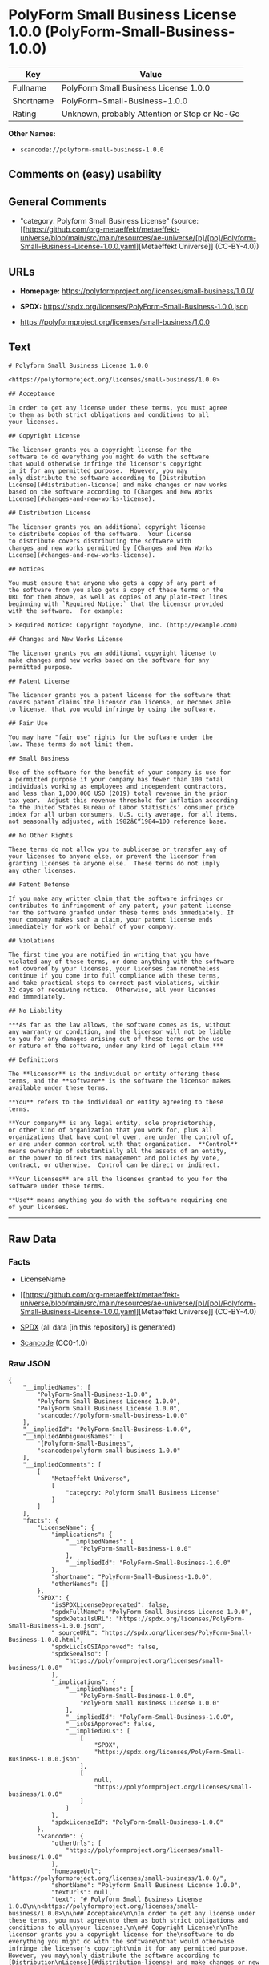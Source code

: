 * PolyForm Small Business License 1.0.0 (PolyForm-Small-Business-1.0.0)
| Key       | Value                                        |
|-----------+----------------------------------------------|
| Fullname  | PolyForm Small Business License 1.0.0        |
| Shortname | PolyForm-Small-Business-1.0.0                |
| Rating    | Unknown, probably Attention or Stop or No-Go |

*Other Names:*

- =scancode://polyform-small-business-1.0.0=

** Comments on (easy) usability

** General Comments

- "category: Polyform Small Business License" (source:
  [[https://github.com/org-metaeffekt/metaeffekt-universe/blob/main/src/main/resources/ae-universe/[p]/[po]/Polyform-Small-Business-License-1.0.0.yaml][Metaeffekt
  Universe]] (CC-BY-4.0))

** URLs

- *Homepage:* https://polyformproject.org/licenses/small-business/1.0.0/

- *SPDX:* https://spdx.org/licenses/PolyForm-Small-Business-1.0.0.json

- https://polyformproject.org/licenses/small-business/1.0.0

** Text
#+begin_example
  # Polyform Small Business License 1.0.0

  <https://polyformproject.org/licenses/small-business/1.0.0>

  ## Acceptance

  In order to get any license under these terms, you must agree
  to them as both strict obligations and conditions to all
  your licenses.

  ## Copyright License

  The licensor grants you a copyright license for the
  software to do everything you might do with the software
  that would otherwise infringe the licensor's copyright
  in it for any permitted purpose.  However, you may
  only distribute the software according to [Distribution
  License](#distribution-license) and make changes or new works
  based on the software according to [Changes and New Works
  License](#changes-and-new-works-license).

  ## Distribution License

  The licensor grants you an additional copyright license
  to distribute copies of the software.  Your license
  to distribute covers distributing the software with
  changes and new works permitted by [Changes and New Works
  License](#changes-and-new-works-license).

  ## Notices

  You must ensure that anyone who gets a copy of any part of
  the software from you also gets a copy of these terms or the
  URL for them above, as well as copies of any plain-text lines
  beginning with `Required Notice:` that the licensor provided
  with the software.  For example:

  > Required Notice: Copyright Yoyodyne, Inc. (http://example.com)

  ## Changes and New Works License

  The licensor grants you an additional copyright license to
  make changes and new works based on the software for any
  permitted purpose.

  ## Patent License

  The licensor grants you a patent license for the software that
  covers patent claims the licensor can license, or becomes able
  to license, that you would infringe by using the software.

  ## Fair Use

  You may have "fair use" rights for the software under the
  law. These terms do not limit them.

  ## Small Business

  Use of the software for the benefit of your company is use for
  a permitted purpose if your company has fewer than 100 total
  individuals working as employees and independent contractors,
  and less than 1,000,000 USD (2019) total revenue in the prior
  tax year.  Adjust this revenue threshold for inflation according
  to the United States Bureau of Labor Statistics' consumer price
  index for all urban consumers, U.S. city average, for all items,
  not seasonally adjusted, with 1982â€“1984=100 reference base.

  ## No Other Rights

  These terms do not allow you to sublicense or transfer any of
  your licenses to anyone else, or prevent the licensor from
  granting licenses to anyone else.  These terms do not imply
  any other licenses.

  ## Patent Defense

  If you make any written claim that the software infringes or
  contributes to infringement of any patent, your patent license
  for the software granted under these terms ends immediately. If
  your company makes such a claim, your patent license ends
  immediately for work on behalf of your company.

  ## Violations

  The first time you are notified in writing that you have
  violated any of these terms, or done anything with the software
  not covered by your licenses, your licenses can nonetheless
  continue if you come into full compliance with these terms,
  and take practical steps to correct past violations, within
  32 days of receiving notice.  Otherwise, all your licenses
  end immediately.

  ## No Liability

  ***As far as the law allows, the software comes as is, without
  any warranty or condition, and the licensor will not be liable
  to you for any damages arising out of these terms or the use
  or nature of the software, under any kind of legal claim.***

  ## Definitions

  The **licensor** is the individual or entity offering these
  terms, and the **software** is the software the licensor makes
  available under these terms.

  **You** refers to the individual or entity agreeing to these
  terms.

  **Your company** is any legal entity, sole proprietorship,
  or other kind of organization that you work for, plus all
  organizations that have control over, are under the control of,
  or are under common control with that organization.  **Control**
  means ownership of substantially all the assets of an entity,
  or the power to direct its management and policies by vote,
  contract, or otherwise.  Control can be direct or indirect.

  **Your licenses** are all the licenses granted to you for the
  software under these terms.

  **Use** means anything you do with the software requiring one
  of your licenses.
#+end_example

--------------

** Raw Data
*** Facts

- LicenseName

- [[https://github.com/org-metaeffekt/metaeffekt-universe/blob/main/src/main/resources/ae-universe/[p]/[po]/Polyform-Small-Business-License-1.0.0.yaml][Metaeffekt
  Universe]] (CC-BY-4.0)

- [[https://spdx.org/licenses/PolyForm-Small-Business-1.0.0.html][SPDX]]
  (all data [in this repository] is generated)

- [[https://github.com/nexB/scancode-toolkit/blob/develop/src/licensedcode/data/licenses/polyform-small-business-1.0.0.yml][Scancode]]
  (CC0-1.0)

*** Raw JSON
#+begin_example
  {
      "__impliedNames": [
          "PolyForm-Small-Business-1.0.0",
          "Polyform Small Business License 1.0.0",
          "PolyForm Small Business License 1.0.0",
          "scancode://polyform-small-business-1.0.0"
      ],
      "__impliedId": "PolyForm-Small-Business-1.0.0",
      "__impliedAmbiguousNames": [
          "[Polyform-Small-Business",
          "scancode:polyform-small-business-1.0.0"
      ],
      "__impliedComments": [
          [
              "Metaeffekt Universe",
              [
                  "category: Polyform Small Business License"
              ]
          ]
      ],
      "facts": {
          "LicenseName": {
              "implications": {
                  "__impliedNames": [
                      "PolyForm-Small-Business-1.0.0"
                  ],
                  "__impliedId": "PolyForm-Small-Business-1.0.0"
              },
              "shortname": "PolyForm-Small-Business-1.0.0",
              "otherNames": []
          },
          "SPDX": {
              "isSPDXLicenseDeprecated": false,
              "spdxFullName": "PolyForm Small Business License 1.0.0",
              "spdxDetailsURL": "https://spdx.org/licenses/PolyForm-Small-Business-1.0.0.json",
              "_sourceURL": "https://spdx.org/licenses/PolyForm-Small-Business-1.0.0.html",
              "spdxLicIsOSIApproved": false,
              "spdxSeeAlso": [
                  "https://polyformproject.org/licenses/small-business/1.0.0"
              ],
              "_implications": {
                  "__impliedNames": [
                      "PolyForm-Small-Business-1.0.0",
                      "PolyForm Small Business License 1.0.0"
                  ],
                  "__impliedId": "PolyForm-Small-Business-1.0.0",
                  "__isOsiApproved": false,
                  "__impliedURLs": [
                      [
                          "SPDX",
                          "https://spdx.org/licenses/PolyForm-Small-Business-1.0.0.json"
                      ],
                      [
                          null,
                          "https://polyformproject.org/licenses/small-business/1.0.0"
                      ]
                  ]
              },
              "spdxLicenseId": "PolyForm-Small-Business-1.0.0"
          },
          "Scancode": {
              "otherUrls": [
                  "https://polyformproject.org/licenses/small-business/1.0.0"
              ],
              "homepageUrl": "https://polyformproject.org/licenses/small-business/1.0.0/",
              "shortName": "Polyform Small Business License 1.0.0",
              "textUrls": null,
              "text": "# Polyform Small Business License 1.0.0\n\n<https://polyformproject.org/licenses/small-business/1.0.0>\n\n## Acceptance\n\nIn order to get any license under these terms, you must agree\nto them as both strict obligations and conditions to all\nyour licenses.\n\n## Copyright License\n\nThe licensor grants you a copyright license for the\nsoftware to do everything you might do with the software\nthat would otherwise infringe the licensor's copyright\nin it for any permitted purpose.  However, you may\nonly distribute the software according to [Distribution\nLicense](#distribution-license) and make changes or new works\nbased on the software according to [Changes and New Works\nLicense](#changes-and-new-works-license).\n\n## Distribution License\n\nThe licensor grants you an additional copyright license\nto distribute copies of the software.  Your license\nto distribute covers distributing the software with\nchanges and new works permitted by [Changes and New Works\nLicense](#changes-and-new-works-license).\n\n## Notices\n\nYou must ensure that anyone who gets a copy of any part of\nthe software from you also gets a copy of these terms or the\nURL for them above, as well as copies of any plain-text lines\nbeginning with `Required Notice:` that the licensor provided\nwith the software.  For example:\n\n> Required Notice: Copyright Yoyodyne, Inc. (http://example.com)\n\n## Changes and New Works License\n\nThe licensor grants you an additional copyright license to\nmake changes and new works based on the software for any\npermitted purpose.\n\n## Patent License\n\nThe licensor grants you a patent license for the software that\ncovers patent claims the licensor can license, or becomes able\nto license, that you would infringe by using the software.\n\n## Fair Use\n\nYou may have \"fair use\" rights for the software under the\nlaw. These terms do not limit them.\n\n## Small Business\n\nUse of the software for the benefit of your company is use for\na permitted purpose if your company has fewer than 100 total\nindividuals working as employees and independent contractors,\nand less than 1,000,000 USD (2019) total revenue in the prior\ntax year.  Adjust this revenue threshold for inflation according\nto the United States Bureau of Labor Statistics' consumer price\nindex for all urban consumers, U.S. city average, for all items,\nnot seasonally adjusted, with 1982Ã¢â¬â1984=100 reference base.\n\n## No Other Rights\n\nThese terms do not allow you to sublicense or transfer any of\nyour licenses to anyone else, or prevent the licensor from\ngranting licenses to anyone else.  These terms do not imply\nany other licenses.\n\n## Patent Defense\n\nIf you make any written claim that the software infringes or\ncontributes to infringement of any patent, your patent license\nfor the software granted under these terms ends immediately. If\nyour company makes such a claim, your patent license ends\nimmediately for work on behalf of your company.\n\n## Violations\n\nThe first time you are notified in writing that you have\nviolated any of these terms, or done anything with the software\nnot covered by your licenses, your licenses can nonetheless\ncontinue if you come into full compliance with these terms,\nand take practical steps to correct past violations, within\n32 days of receiving notice.  Otherwise, all your licenses\nend immediately.\n\n## No Liability\n\n***As far as the law allows, the software comes as is, without\nany warranty or condition, and the licensor will not be liable\nto you for any damages arising out of these terms or the use\nor nature of the software, under any kind of legal claim.***\n\n## Definitions\n\nThe **licensor** is the individual or entity offering these\nterms, and the **software** is the software the licensor makes\navailable under these terms.\n\n**You** refers to the individual or entity agreeing to these\nterms.\n\n**Your company** is any legal entity, sole proprietorship,\nor other kind of organization that you work for, plus all\norganizations that have control over, are under the control of,\nor are under common control with that organization.  **Control**\nmeans ownership of substantially all the assets of an entity,\nor the power to direct its management and policies by vote,\ncontract, or otherwise.  Control can be direct or indirect.\n\n**Your licenses** are all the licenses granted to you for the\nsoftware under these terms.\n\n**Use** means anything you do with the software requiring one\nof your licenses.",
              "category": "Source-available",
              "osiUrl": null,
              "owner": "Polyform",
              "_sourceURL": "https://github.com/nexB/scancode-toolkit/blob/develop/src/licensedcode/data/licenses/polyform-small-business-1.0.0.yml",
              "key": "polyform-small-business-1.0.0",
              "name": "Polyform Small Business License 1.0.0",
              "spdxId": "PolyForm-Small-Business-1.0.0",
              "notes": null,
              "_implications": {
                  "__impliedNames": [
                      "scancode://polyform-small-business-1.0.0",
                      "Polyform Small Business License 1.0.0",
                      "PolyForm-Small-Business-1.0.0"
                  ],
                  "__impliedId": "PolyForm-Small-Business-1.0.0",
                  "__impliedText": "# Polyform Small Business License 1.0.0\n\n<https://polyformproject.org/licenses/small-business/1.0.0>\n\n## Acceptance\n\nIn order to get any license under these terms, you must agree\nto them as both strict obligations and conditions to all\nyour licenses.\n\n## Copyright License\n\nThe licensor grants you a copyright license for the\nsoftware to do everything you might do with the software\nthat would otherwise infringe the licensor's copyright\nin it for any permitted purpose.  However, you may\nonly distribute the software according to [Distribution\nLicense](#distribution-license) and make changes or new works\nbased on the software according to [Changes and New Works\nLicense](#changes-and-new-works-license).\n\n## Distribution License\n\nThe licensor grants you an additional copyright license\nto distribute copies of the software.  Your license\nto distribute covers distributing the software with\nchanges and new works permitted by [Changes and New Works\nLicense](#changes-and-new-works-license).\n\n## Notices\n\nYou must ensure that anyone who gets a copy of any part of\nthe software from you also gets a copy of these terms or the\nURL for them above, as well as copies of any plain-text lines\nbeginning with `Required Notice:` that the licensor provided\nwith the software.  For example:\n\n> Required Notice: Copyright Yoyodyne, Inc. (http://example.com)\n\n## Changes and New Works License\n\nThe licensor grants you an additional copyright license to\nmake changes and new works based on the software for any\npermitted purpose.\n\n## Patent License\n\nThe licensor grants you a patent license for the software that\ncovers patent claims the licensor can license, or becomes able\nto license, that you would infringe by using the software.\n\n## Fair Use\n\nYou may have \"fair use\" rights for the software under the\nlaw. These terms do not limit them.\n\n## Small Business\n\nUse of the software for the benefit of your company is use for\na permitted purpose if your company has fewer than 100 total\nindividuals working as employees and independent contractors,\nand less than 1,000,000 USD (2019) total revenue in the prior\ntax year.  Adjust this revenue threshold for inflation according\nto the United States Bureau of Labor Statistics' consumer price\nindex for all urban consumers, U.S. city average, for all items,\nnot seasonally adjusted, with 1982â€“1984=100 reference base.\n\n## No Other Rights\n\nThese terms do not allow you to sublicense or transfer any of\nyour licenses to anyone else, or prevent the licensor from\ngranting licenses to anyone else.  These terms do not imply\nany other licenses.\n\n## Patent Defense\n\nIf you make any written claim that the software infringes or\ncontributes to infringement of any patent, your patent license\nfor the software granted under these terms ends immediately. If\nyour company makes such a claim, your patent license ends\nimmediately for work on behalf of your company.\n\n## Violations\n\nThe first time you are notified in writing that you have\nviolated any of these terms, or done anything with the software\nnot covered by your licenses, your licenses can nonetheless\ncontinue if you come into full compliance with these terms,\nand take practical steps to correct past violations, within\n32 days of receiving notice.  Otherwise, all your licenses\nend immediately.\n\n## No Liability\n\n***As far as the law allows, the software comes as is, without\nany warranty or condition, and the licensor will not be liable\nto you for any damages arising out of these terms or the use\nor nature of the software, under any kind of legal claim.***\n\n## Definitions\n\nThe **licensor** is the individual or entity offering these\nterms, and the **software** is the software the licensor makes\navailable under these terms.\n\n**You** refers to the individual or entity agreeing to these\nterms.\n\n**Your company** is any legal entity, sole proprietorship,\nor other kind of organization that you work for, plus all\norganizations that have control over, are under the control of,\nor are under common control with that organization.  **Control**\nmeans ownership of substantially all the assets of an entity,\nor the power to direct its management and policies by vote,\ncontract, or otherwise.  Control can be direct or indirect.\n\n**Your licenses** are all the licenses granted to you for the\nsoftware under these terms.\n\n**Use** means anything you do with the software requiring one\nof your licenses.",
                  "__impliedURLs": [
                      [
                          "Homepage",
                          "https://polyformproject.org/licenses/small-business/1.0.0/"
                      ],
                      [
                          null,
                          "https://polyformproject.org/licenses/small-business/1.0.0"
                      ]
                  ]
              }
          },
          "Metaeffekt Universe": {
              "spdxIdentifier": "PolyForm-Small-Business-1.0.0",
              "shortName": null,
              "category": "Polyform Small Business License",
              "alternativeNames": [
                  "[Polyform-Small-Business"
              ],
              "_sourceURL": "https://github.com/org-metaeffekt/metaeffekt-universe/blob/main/src/main/resources/ae-universe/[p]/[po]/Polyform-Small-Business-License-1.0.0.yaml",
              "otherIds": [
                  "scancode:polyform-small-business-1.0.0"
              ],
              "canonicalName": "Polyform Small Business License 1.0.0",
              "_implications": {
                  "__impliedNames": [
                      "Polyform Small Business License 1.0.0",
                      "PolyForm-Small-Business-1.0.0"
                  ],
                  "__impliedId": "PolyForm-Small-Business-1.0.0",
                  "__impliedAmbiguousNames": [
                      "[Polyform-Small-Business",
                      "scancode:polyform-small-business-1.0.0"
                  ],
                  "__impliedComments": [
                      [
                          "Metaeffekt Universe",
                          [
                              "category: Polyform Small Business License"
                          ]
                      ]
                  ]
              }
          }
      },
      "__isOsiApproved": false,
      "__impliedText": "# Polyform Small Business License 1.0.0\n\n<https://polyformproject.org/licenses/small-business/1.0.0>\n\n## Acceptance\n\nIn order to get any license under these terms, you must agree\nto them as both strict obligations and conditions to all\nyour licenses.\n\n## Copyright License\n\nThe licensor grants you a copyright license for the\nsoftware to do everything you might do with the software\nthat would otherwise infringe the licensor's copyright\nin it for any permitted purpose.  However, you may\nonly distribute the software according to [Distribution\nLicense](#distribution-license) and make changes or new works\nbased on the software according to [Changes and New Works\nLicense](#changes-and-new-works-license).\n\n## Distribution License\n\nThe licensor grants you an additional copyright license\nto distribute copies of the software.  Your license\nto distribute covers distributing the software with\nchanges and new works permitted by [Changes and New Works\nLicense](#changes-and-new-works-license).\n\n## Notices\n\nYou must ensure that anyone who gets a copy of any part of\nthe software from you also gets a copy of these terms or the\nURL for them above, as well as copies of any plain-text lines\nbeginning with `Required Notice:` that the licensor provided\nwith the software.  For example:\n\n> Required Notice: Copyright Yoyodyne, Inc. (http://example.com)\n\n## Changes and New Works License\n\nThe licensor grants you an additional copyright license to\nmake changes and new works based on the software for any\npermitted purpose.\n\n## Patent License\n\nThe licensor grants you a patent license for the software that\ncovers patent claims the licensor can license, or becomes able\nto license, that you would infringe by using the software.\n\n## Fair Use\n\nYou may have \"fair use\" rights for the software under the\nlaw. These terms do not limit them.\n\n## Small Business\n\nUse of the software for the benefit of your company is use for\na permitted purpose if your company has fewer than 100 total\nindividuals working as employees and independent contractors,\nand less than 1,000,000 USD (2019) total revenue in the prior\ntax year.  Adjust this revenue threshold for inflation according\nto the United States Bureau of Labor Statistics' consumer price\nindex for all urban consumers, U.S. city average, for all items,\nnot seasonally adjusted, with 1982â€“1984=100 reference base.\n\n## No Other Rights\n\nThese terms do not allow you to sublicense or transfer any of\nyour licenses to anyone else, or prevent the licensor from\ngranting licenses to anyone else.  These terms do not imply\nany other licenses.\n\n## Patent Defense\n\nIf you make any written claim that the software infringes or\ncontributes to infringement of any patent, your patent license\nfor the software granted under these terms ends immediately. If\nyour company makes such a claim, your patent license ends\nimmediately for work on behalf of your company.\n\n## Violations\n\nThe first time you are notified in writing that you have\nviolated any of these terms, or done anything with the software\nnot covered by your licenses, your licenses can nonetheless\ncontinue if you come into full compliance with these terms,\nand take practical steps to correct past violations, within\n32 days of receiving notice.  Otherwise, all your licenses\nend immediately.\n\n## No Liability\n\n***As far as the law allows, the software comes as is, without\nany warranty or condition, and the licensor will not be liable\nto you for any damages arising out of these terms or the use\nor nature of the software, under any kind of legal claim.***\n\n## Definitions\n\nThe **licensor** is the individual or entity offering these\nterms, and the **software** is the software the licensor makes\navailable under these terms.\n\n**You** refers to the individual or entity agreeing to these\nterms.\n\n**Your company** is any legal entity, sole proprietorship,\nor other kind of organization that you work for, plus all\norganizations that have control over, are under the control of,\nor are under common control with that organization.  **Control**\nmeans ownership of substantially all the assets of an entity,\nor the power to direct its management and policies by vote,\ncontract, or otherwise.  Control can be direct or indirect.\n\n**Your licenses** are all the licenses granted to you for the\nsoftware under these terms.\n\n**Use** means anything you do with the software requiring one\nof your licenses.",
      "__impliedURLs": [
          [
              "SPDX",
              "https://spdx.org/licenses/PolyForm-Small-Business-1.0.0.json"
          ],
          [
              null,
              "https://polyformproject.org/licenses/small-business/1.0.0"
          ],
          [
              "Homepage",
              "https://polyformproject.org/licenses/small-business/1.0.0/"
          ]
      ]
  }
#+end_example

*** Dot Cluster Graph
[[../dot/PolyForm-Small-Business-1.0.0.svg]]
